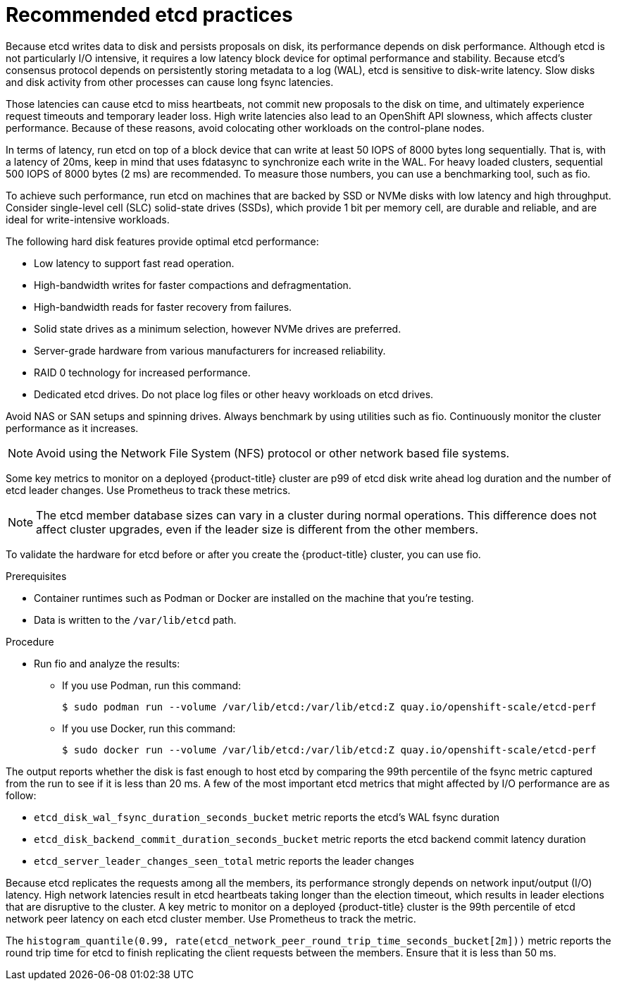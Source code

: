 // Module included in the following assemblies:
//
// * scalability_and_performance/recommended-host-practices.adoc

:_content-type: PROCEDURE
[id="recommended-etcd-practices_{context}"]
= Recommended etcd practices

Because etcd writes data to disk and persists proposals on disk, its performance depends on disk performance.
Although etcd is not particularly I/O intensive, it requires a low latency block device for optimal performance and stability. Because etcd's consensus protocol depends on persistently storing metadata to a log (WAL), etcd is sensitive to disk-write latency. Slow disks and disk activity from other processes can cause long fsync latencies.

Those latencies can cause etcd to miss heartbeats, not commit new proposals to the disk on time, and ultimately experience request timeouts and temporary leader loss. High write latencies also lead to an OpenShift API slowness, which affects cluster performance. Because of these reasons, avoid colocating other workloads on the control-plane nodes.

In terms of latency, run etcd on top of a block device that can write at least 50 IOPS of 8000 bytes long sequentially. That is, with a latency of 20ms, keep in mind that uses fdatasync to synchronize each write in the WAL. For heavy loaded clusters, sequential 500 IOPS of 8000 bytes (2 ms) are recommended. To measure those numbers, you can use a benchmarking tool, such as fio.

To achieve such performance, run etcd on machines that are backed by SSD or NVMe disks with low latency and high throughput. Consider single-level cell (SLC) solid-state drives (SSDs), which provide 1 bit per memory cell, are durable and reliable, and are ideal for write-intensive workloads.

The following hard disk features provide optimal etcd performance:

* Low latency to support fast read operation.
* High-bandwidth writes for faster compactions and defragmentation.
* High-bandwidth reads for faster recovery from failures.
* Solid state drives as a minimum selection, however NVMe drives are preferred.
* Server-grade hardware from various manufacturers for increased reliability.
* RAID 0 technology for increased performance.
* Dedicated etcd drives. Do not place log files or other heavy workloads on etcd drives.

Avoid NAS or SAN setups and spinning drives. Always benchmark by using utilities such as fio. Continuously monitor the cluster performance as it increases.

[NOTE]
====
Avoid using the Network File System (NFS) protocol or other network based file systems.
====

Some key metrics to monitor on a deployed {product-title} cluster are p99 of etcd disk write ahead log duration and the number of etcd leader changes. Use Prometheus to track these metrics.

[NOTE]
====
The etcd member database sizes can vary in a cluster during normal operations. This difference does not affect cluster upgrades, even if the leader size is different from the other members.
====

To validate the hardware for etcd before or after you create the {product-title} cluster, you can use fio.

.Prerequisites

* Container runtimes such as Podman or Docker are installed on the machine that you're testing.
* Data is written to the `/var/lib/etcd` path.

.Procedure
* Run fio and analyze the results:
+
--
** If you use Podman, run this command:
[source,terminal]
+
----
$ sudo podman run --volume /var/lib/etcd:/var/lib/etcd:Z quay.io/openshift-scale/etcd-perf
----

** If you use Docker, run this command:
[source,terminal]
+
----
$ sudo docker run --volume /var/lib/etcd:/var/lib/etcd:Z quay.io/openshift-scale/etcd-perf
----
--

The output reports whether the disk is fast enough to host etcd by comparing the 99th percentile of the fsync metric captured from the run to see if it is less than 20 ms. A few of the most important etcd metrics that might affected by I/O performance are as follow:

* `etcd_disk_wal_fsync_duration_seconds_bucket` metric reports the etcd's WAL fsync duration
* `etcd_disk_backend_commit_duration_seconds_bucket`  metric reports the etcd backend commit latency duration
* `etcd_server_leader_changes_seen_total` metric reports the leader changes

Because etcd replicates the requests among all the members, its performance strongly depends on network input/output (I/O) latency. High network latencies result in etcd heartbeats taking longer than the election timeout, which results in leader elections that are disruptive to the cluster. A key metric to monitor on a deployed {product-title} cluster is the 99th percentile of etcd network peer latency on each etcd cluster member. Use Prometheus to track the metric.

The `histogram_quantile(0.99, rate(etcd_network_peer_round_trip_time_seconds_bucket[2m]))` metric reports the round trip time for etcd to finish replicating the client requests between the members. Ensure that it is less than 50 ms.
